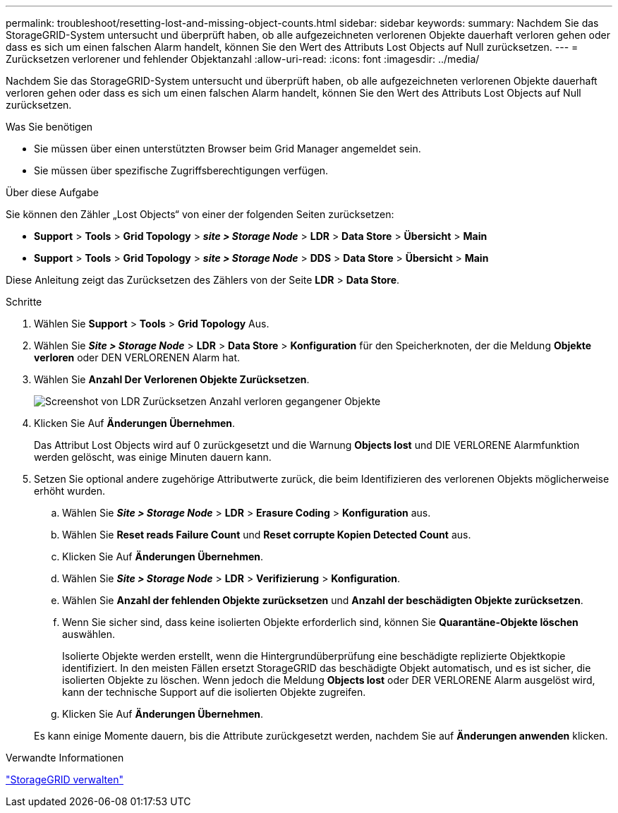 ---
permalink: troubleshoot/resetting-lost-and-missing-object-counts.html 
sidebar: sidebar 
keywords:  
summary: Nachdem Sie das StorageGRID-System untersucht und überprüft haben, ob alle aufgezeichneten verlorenen Objekte dauerhaft verloren gehen oder dass es sich um einen falschen Alarm handelt, können Sie den Wert des Attributs Lost Objects auf Null zurücksetzen. 
---
= Zurücksetzen verlorener und fehlender Objektanzahl
:allow-uri-read: 
:icons: font
:imagesdir: ../media/


[role="lead"]
Nachdem Sie das StorageGRID-System untersucht und überprüft haben, ob alle aufgezeichneten verlorenen Objekte dauerhaft verloren gehen oder dass es sich um einen falschen Alarm handelt, können Sie den Wert des Attributs Lost Objects auf Null zurücksetzen.

.Was Sie benötigen
* Sie müssen über einen unterstützten Browser beim Grid Manager angemeldet sein.
* Sie müssen über spezifische Zugriffsberechtigungen verfügen.


.Über diese Aufgabe
Sie können den Zähler „Lost Objects“ von einer der folgenden Seiten zurücksetzen:

* *Support* > *Tools* > *Grid Topology* > *_site > Storage Node_* > *LDR* > *Data Store* > *Übersicht* > *Main*
* *Support* > *Tools* > *Grid Topology* > *_site > Storage Node_* > *DDS* > *Data Store* > *Übersicht* > *Main*


Diese Anleitung zeigt das Zurücksetzen des Zählers von der Seite *LDR* > *Data Store*.

.Schritte
. Wählen Sie *Support* > *Tools* > *Grid Topology* Aus.
. Wählen Sie *_Site > Storage Node_* > *LDR* > *Data Store* > *Konfiguration* für den Speicherknoten, der die Meldung *Objekte verloren* oder DEN VERLORENEN Alarm hat.
. Wählen Sie *Anzahl Der Verlorenen Objekte Zurücksetzen*.
+
image::../media/reset_ldr_lost_object_count.gif[Screenshot von LDR Zurücksetzen Anzahl verloren gegangener Objekte]

. Klicken Sie Auf *Änderungen Übernehmen*.
+
Das Attribut Lost Objects wird auf 0 zurückgesetzt und die Warnung *Objects lost* und DIE VERLORENE Alarmfunktion werden gelöscht, was einige Minuten dauern kann.

. Setzen Sie optional andere zugehörige Attributwerte zurück, die beim Identifizieren des verlorenen Objekts möglicherweise erhöht wurden.
+
.. Wählen Sie *_Site > Storage Node_* > *LDR* > *Erasure Coding* > *Konfiguration* aus.
.. Wählen Sie *Reset reads Failure Count* und *Reset corrupte Kopien Detected Count* aus.
.. Klicken Sie Auf *Änderungen Übernehmen*.
.. Wählen Sie *_Site > Storage Node_* > *LDR* > *Verifizierung* > *Konfiguration*.
.. Wählen Sie *Anzahl der fehlenden Objekte zurücksetzen* und *Anzahl der beschädigten Objekte zurücksetzen*.
.. Wenn Sie sicher sind, dass keine isolierten Objekte erforderlich sind, können Sie *Quarantäne-Objekte löschen* auswählen.
+
Isolierte Objekte werden erstellt, wenn die Hintergrundüberprüfung eine beschädigte replizierte Objektkopie identifiziert. In den meisten Fällen ersetzt StorageGRID das beschädigte Objekt automatisch, und es ist sicher, die isolierten Objekte zu löschen. Wenn jedoch die Meldung *Objects lost* oder DER VERLORENE Alarm ausgelöst wird, kann der technische Support auf die isolierten Objekte zugreifen.

.. Klicken Sie Auf *Änderungen Übernehmen*.


+
Es kann einige Momente dauern, bis die Attribute zurückgesetzt werden, nachdem Sie auf *Änderungen anwenden* klicken.



.Verwandte Informationen
link:../admin/index.html["StorageGRID verwalten"]
